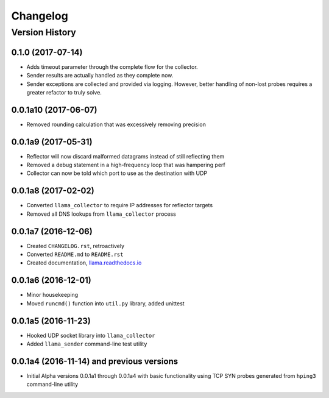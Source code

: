 #########
Changelog
#########

Version History
===============

.. _v0.1.0:
0.1.0 (2017-07-14)
------------------
* Adds timeout parameter through the complete flow for the collector.
* Sender results are actually handled as they complete now.
* Sender exceptions are collected and provided via logging. However, better handling of non-lost probes requires a greater refactor to truly solve.

.. _v0.0.1a10:
0.0.1a10 (2017-06-07)
------------------
* Removed rounding calculation that was excessively removing precision

.. _v0.0.1a9:
0.0.1a9 (2017-05-31)
------------------
* Reflector will now discard malformed datagrams instead of still reflecting them
* Removed a debug statement in a high-frequency loop that was hampering perf
* Collector can now be told which port to use as the destination with UDP

.. _v0.0.1a8:
0.0.1a8 (2017-02-02)
------------------
* Converted ``llama_collector`` to require IP addresses for reflector targets
* Removed all DNS lookups from ``llama_collector`` process

.. _v0.0.1a7:
0.0.1a7 (2016-12-06)
------------------
* Created ``CHANGELOG.rst``, retroactively
* Converted ``README.md`` to ``README.rst``
* Created documentation, `llama.readthedocs.io <http://llama.readthedocs.io/>`_

.. _v0.0.1a6:
0.0.1a6 (2016-12-01)
------------------
* Minor housekeeping
* Moved ``runcmd()`` function into ``util.py`` library, added unittest

.. _v0.0.1a5:
0.0.1a5 (2016-11-23)
------------------
* Hooked UDP socket library into ``llama_collector``
* Added ``llama_sender`` command-line test utility

.. _v0.0.1a4:
0.0.1a4 (2016-11-14) and previous versions
------------------
* Initial Alpha versions 0.0.1a1 through 0.0.1a4 with basic functionality
  using TCP SYN probes generated from ``hping3`` command-line utility
